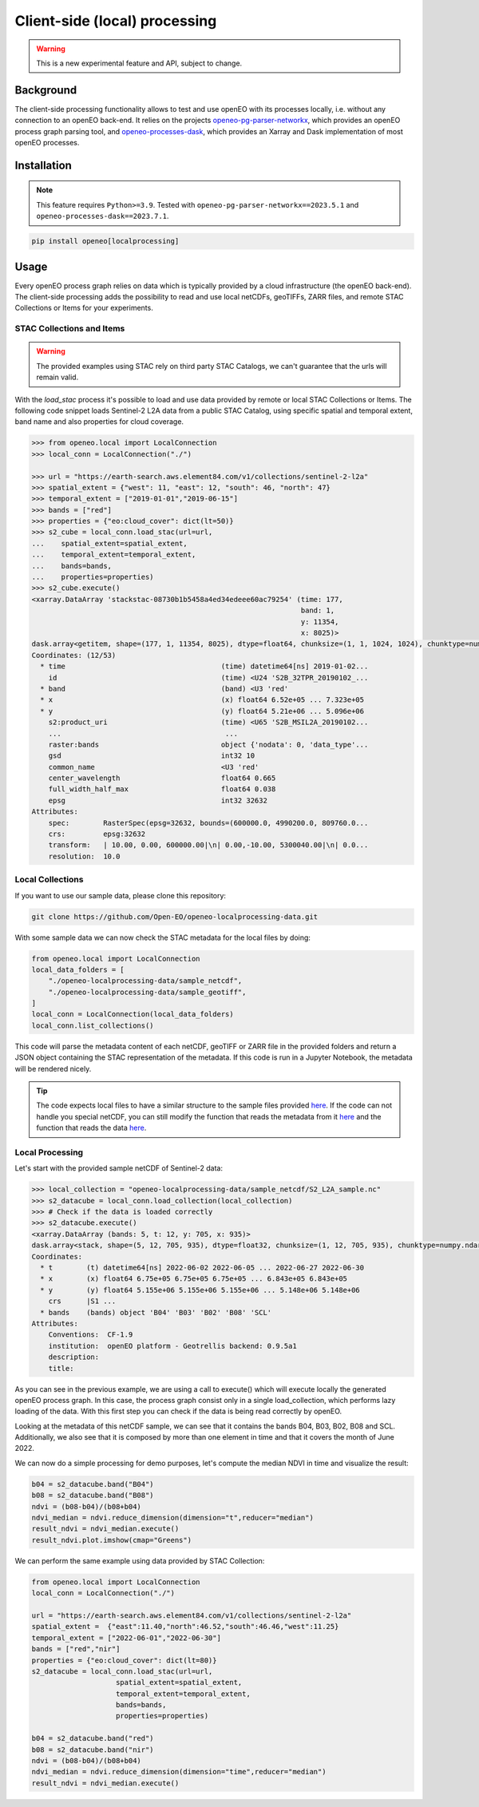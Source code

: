 ===============================
Client-side (local) processing
===============================

.. warning::
    This is a new experimental feature and API, subject to change.

Background
----------

The client-side processing functionality allows to test and use openEO with its processes locally, i.e. without any connection to an openEO back-end.
It relies on the projects `openeo-pg-parser-networkx <https://github.com/Open-EO/openeo-pg-parser-networkx>`_, which provides an openEO process graph parsing tool, and `openeo-processes-dask <https://github.com/Open-EO/openeo-processes-dask>`_, which provides an Xarray and Dask implementation of most openEO processes.

Installation
------------

.. note::
    This feature requires ``Python>=3.9``.
    Tested with ``openeo-pg-parser-networkx==2023.5.1`` and
    ``openeo-processes-dask==2023.7.1``.

.. code:: bash

   pip install openeo[localprocessing]

Usage
-----

Every openEO process graph relies on data which is typically provided by a cloud infrastructure (the openEO back-end).
The client-side processing adds the possibility to read and use local netCDFs, geoTIFFs, ZARR files, and remote STAC Collections or Items for your experiments.

STAC Collections and Items
~~~~~~~~~~~~~~~~~~~~~~~~~~

.. warning::
    The provided examples using STAC rely on third party STAC Catalogs, we can't guarantee that the urls will remain valid.

With the `load_stac` process it's possible to load and use data provided by remote or local STAC Collections or Items.
The following code snippet loads Sentinel-2 L2A data from a public STAC Catalog, using specific spatial and temporal extent, band name and also properties for cloud coverage.

.. code-block:: pycon

    >>> from openeo.local import LocalConnection
    >>> local_conn = LocalConnection("./")

    >>> url = "https://earth-search.aws.element84.com/v1/collections/sentinel-2-l2a"
    >>> spatial_extent = {"west": 11, "east": 12, "south": 46, "north": 47}
    >>> temporal_extent = ["2019-01-01","2019-06-15"]
    >>> bands = ["red"]
    >>> properties = {"eo:cloud_cover": dict(lt=50)}
    >>> s2_cube = local_conn.load_stac(url=url,
    ...    spatial_extent=spatial_extent,
    ...    temporal_extent=temporal_extent,
    ...    bands=bands,
    ...    properties=properties)
    >>> s2_cube.execute()
    <xarray.DataArray 'stackstac-08730b1b5458a4ed34edeee60ac79254' (time: 177,
                                                                    band: 1,
                                                                    y: 11354,
                                                                    x: 8025)>
    dask.array<getitem, shape=(177, 1, 11354, 8025), dtype=float64, chunksize=(1, 1, 1024, 1024), chunktype=numpy.ndarray>
    Coordinates: (12/53)
      * time                                     (time) datetime64[ns] 2019-01-02...
        id                                       (time) <U24 'S2B_32TPR_20190102_...
      * band                                     (band) <U3 'red'
      * x                                        (x) float64 6.52e+05 ... 7.323e+05
      * y                                        (y) float64 5.21e+06 ... 5.096e+06
        s2:product_uri                           (time) <U65 'S2B_MSIL2A_20190102...
        ...                                       ...
        raster:bands                             object {'nodata': 0, 'data_type'...
        gsd                                      int32 10
        common_name                              <U3 'red'
        center_wavelength                        float64 0.665
        full_width_half_max                      float64 0.038
        epsg                                     int32 32632
    Attributes:
        spec:        RasterSpec(epsg=32632, bounds=(600000.0, 4990200.0, 809760.0...
        crs:         epsg:32632
        transform:   | 10.00, 0.00, 600000.00|\n| 0.00,-10.00, 5300040.00|\n| 0.0...
        resolution:  10.0

Local Collections
~~~~~~~~~~~~~~~~~

If you want to use our sample data, please clone this repository:

.. code:: bash

   git clone https://github.com/Open-EO/openeo-localprocessing-data.git

With some sample data we can now check the STAC metadata for the local files by doing:

.. code:: python

   from openeo.local import LocalConnection
   local_data_folders = [
       "./openeo-localprocessing-data/sample_netcdf",
       "./openeo-localprocessing-data/sample_geotiff",
   ]
   local_conn = LocalConnection(local_data_folders)
   local_conn.list_collections()

This code will parse the metadata content of each netCDF, geoTIFF or ZARR file in the provided folders and return a JSON object containing the STAC representation of the metadata.
If this code is run in a Jupyter Notebook, the metadata will be rendered nicely.


.. tip::
    The code expects local files to have a similar structure to the sample files provided `here <https://github.com/Open-EO/openeo-localprocessing-data.git>`_.
    If the code can not handle you special netCDF, you can still modify the function that reads the metadata from it `here <https://github.com/Open-EO/openeo-python-client/blob/90c0505fae47c56746e49c91476be5147be6e1d0/openeo/local/collections.py#L19>`_ and the function that reads the data `here <https://github.com/Open-EO/openeo-python-client/blob/90c0505fae47c56746e49c91476be5147be6e1d0/openeo/local/processing.py#L26>`_.

Local Processing
~~~~~~~~~~~~~~~~

Let's start with the provided sample netCDF of Sentinel-2 data:

.. code-block:: pycon

    >>> local_collection = "openeo-localprocessing-data/sample_netcdf/S2_L2A_sample.nc"
    >>> s2_datacube = local_conn.load_collection(local_collection)
    >>> # Check if the data is loaded correctly
    >>> s2_datacube.execute()
    <xarray.DataArray (bands: 5, t: 12, y: 705, x: 935)>
    dask.array<stack, shape=(5, 12, 705, 935), dtype=float32, chunksize=(1, 12, 705, 935), chunktype=numpy.ndarray>
    Coordinates:
      * t        (t) datetime64[ns] 2022-06-02 2022-06-05 ... 2022-06-27 2022-06-30
      * x        (x) float64 6.75e+05 6.75e+05 6.75e+05 ... 6.843e+05 6.843e+05
      * y        (y) float64 5.155e+06 5.155e+06 5.155e+06 ... 5.148e+06 5.148e+06
        crs      |S1 ...
      * bands    (bands) object 'B04' 'B03' 'B02' 'B08' 'SCL'
    Attributes:
        Conventions:  CF-1.9
        institution:  openEO platform - Geotrellis backend: 0.9.5a1
        description:
        title:

As you can see in the previous example, we are using a call to execute() which will execute locally the generated openEO process graph.
In this case, the process graph consist only in a single load_collection, which performs lazy loading of the data. With this first step you can check if the data is being read correctly by openEO.

Looking at the metadata of this netCDF sample, we can see that it contains the bands B04, B03, B02, B08 and SCL.
Additionally, we also see that it is composed by more than one element in time and that it covers the month of June 2022.

We can now do a simple processing for demo purposes, let's compute the median NDVI in time and visualize the result:

.. code:: python

   b04 = s2_datacube.band("B04")
   b08 = s2_datacube.band("B08")
   ndvi = (b08-b04)/(b08+b04)
   ndvi_median = ndvi.reduce_dimension(dimension="t",reducer="median")
   result_ndvi = ndvi_median.execute()
   result_ndvi.plot.imshow(cmap="Greens")

.. image:: ../_static/images/local/local_ndvi.jpg

We can perform the same example using data provided by STAC Collection:

.. code:: python

    from openeo.local import LocalConnection
    local_conn = LocalConnection("./")

    url = "https://earth-search.aws.element84.com/v1/collections/sentinel-2-l2a"
    spatial_extent =  {"east":11.40,"north":46.52,"south":46.46,"west":11.25}
    temporal_extent = ["2022-06-01","2022-06-30"]
    bands = ["red","nir"]
    properties = {"eo:cloud_cover": dict(lt=80)}
    s2_datacube = local_conn.load_stac(url=url,
                        spatial_extent=spatial_extent,
                        temporal_extent=temporal_extent,
                        bands=bands,
                        properties=properties)

    b04 = s2_datacube.band("red")
    b08 = s2_datacube.band("nir")
    ndvi = (b08-b04)/(b08+b04)
    ndvi_median = ndvi.reduce_dimension(dimension="time",reducer="median")
    result_ndvi = ndvi_median.execute()
